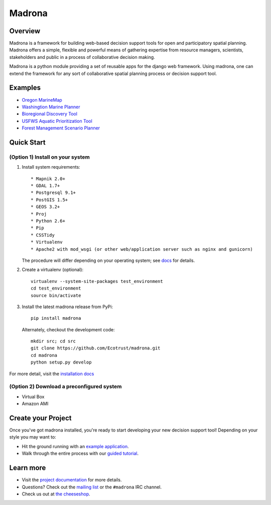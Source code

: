 Madrona
-------

Overview
========
Madrona is a framework for building
web-based decision support tools for open and participatory spatial 
planning. Madrona offers a simple, flexible and powerful
means of gathering expertise from resource managers, scientists, stakeholders and 
public in a process of collaborative decision making.

Madrona is a python module providing a set of reusable apps for the django web framework. 
Using madrona, one can extend the framework for any
sort of collaborative spatial planning process or decision support tool. 

Examples
========

* `Oregon MarineMap <http://oregon.marinemap.org/>`_
* `Washingtion Marine Planner <http://washington.marineplanning.org/>`_
* `Bioregional Discovery Tool <http://bioregions.apps.ecotrust.org/>`_         
* `USFWS Aquatic Prioritization Tool <http://aquatic-priorities.apps.ecotrust.org/>`_
* `Forest Management Scenario Planner <https://github.com/Ecotrust/land_owner_tools>`_

Quick Start
===========

(Option 1) Install on your system
***********************************

#. Install system requirements::

    * Mapnik 2.0+ 
    * GDAL 1.7+
    * Postgresql 9.1+
    * PostGIS 1.5+
    * GEOS 3.2+
    * Proj
    * Python 2.6+ 
    * Pip
    * CSSTidy
    * Virtualenv
    * Apache2 with mod_wsgi (or other web/application server such as nginx and gunicorn)

   The procedure will differ depending on your operating system; see `docs <http://ecotrust.github.com/madrona/docs/installation.html#system-requirements>`_ for details.

#. Create a virtualenv (optional)::

    virtualenv --system-site-packages test_environment
    cd test_environment
    source bin/activate
    
#. Install the latest madrona release from PyPi::

    pip install madrona

   Alternately, checkout the development code::

    mkdir src; cd src
    git clone https://github.com/Ecotrust/madrona.git
    cd madrona
    python setup.py develop

For more detail, visit the `installation docs <http://ecotrust.github.com/madrona/docs/installation.html>`_

(Option 2) Download a preconfigured system
********************************************

* Virtual Box
* Amazon AMI

Create your Project 
=========================

Once you've got madrona installed, you're ready to start developing your new decision support tool! 
Depending on your style you may want to:

* Hit the ground running with an `example application <https://github.com/Ecotrust/madrona/tree/master/examples/test_project/>`_.

* Walk through the entire process with our `guided tutorial <http://ecotrust.github.com/madrona/docs/tutorial.html>`_.

Learn more
===========

* Visit the `project documentation <http://ecotrust.github.com/madrona/docs/>`_ for more details.
* Questions? Check out the `mailing list <http://groups.google.com/group/madrona-users>`_ or the ``#madrona`` IRC channel.
* Check us out at `the cheeseshop <http://pypi.python.org/pypi/madrona>`_.
